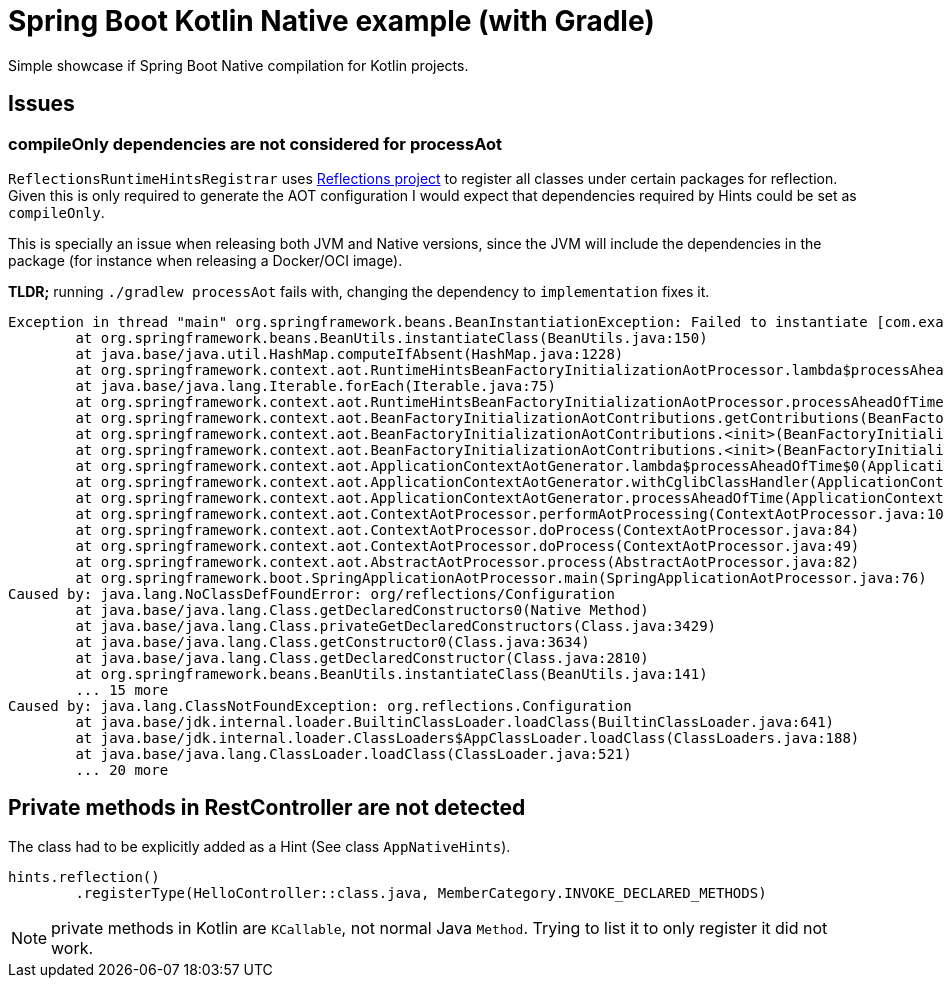 = Spring Boot Kotlin Native example (with Gradle)

Simple showcase if Spring Boot Native compilation for Kotlin projects.

== Issues

=== compileOnly dependencies are not considered for processAot

`ReflectionsRuntimeHintsRegistrar` uses https://github.com/ronmamo/reflections[Reflections project] to register all classes under certain packages for reflection.
Given this is only required to generate the AOT configuration I would expect that dependencies required by Hints could be set as `compileOnly`.

This is specially an issue when releasing both JVM and Native versions, since the JVM will include the dependencies in the package (for instance when releasing a Docker/OCI image).

**TLDR;** running `./gradlew processAot` fails with, changing the dependency to `implementation` fixes it.

```
Exception in thread "main" org.springframework.beans.BeanInstantiationException: Failed to instantiate [com.example.demokotlinnative.aot.ReflectionsRuntimeHintsRegistrar]: Unresolvable class definition
        at org.springframework.beans.BeanUtils.instantiateClass(BeanUtils.java:150)
        at java.base/java.util.HashMap.computeIfAbsent(HashMap.java:1228)
        at org.springframework.context.aot.RuntimeHintsBeanFactoryInitializationAotProcessor.lambda$processAheadOfTime$1(RuntimeHintsBeanFactoryInitializationAotProcessor.java:63)
        at java.base/java.lang.Iterable.forEach(Iterable.java:75)
        at org.springframework.context.aot.RuntimeHintsBeanFactoryInitializationAotProcessor.processAheadOfTime(RuntimeHintsBeanFactoryInitializationAotProcessor.java:62)
        at org.springframework.context.aot.BeanFactoryInitializationAotContributions.getContributions(BeanFactoryInitializationAotContributions.java:67)
        at org.springframework.context.aot.BeanFactoryInitializationAotContributions.<init>(BeanFactoryInitializationAotContributions.java:49)
        at org.springframework.context.aot.BeanFactoryInitializationAotContributions.<init>(BeanFactoryInitializationAotContributions.java:44)
        at org.springframework.context.aot.ApplicationContextAotGenerator.lambda$processAheadOfTime$0(ApplicationContextAotGenerator.java:58)
        at org.springframework.context.aot.ApplicationContextAotGenerator.withCglibClassHandler(ApplicationContextAotGenerator.java:67)
        at org.springframework.context.aot.ApplicationContextAotGenerator.processAheadOfTime(ApplicationContextAotGenerator.java:53)
        at org.springframework.context.aot.ContextAotProcessor.performAotProcessing(ContextAotProcessor.java:106)
        at org.springframework.context.aot.ContextAotProcessor.doProcess(ContextAotProcessor.java:84)
        at org.springframework.context.aot.ContextAotProcessor.doProcess(ContextAotProcessor.java:49)
        at org.springframework.context.aot.AbstractAotProcessor.process(AbstractAotProcessor.java:82)
        at org.springframework.boot.SpringApplicationAotProcessor.main(SpringApplicationAotProcessor.java:76)
Caused by: java.lang.NoClassDefFoundError: org/reflections/Configuration
        at java.base/java.lang.Class.getDeclaredConstructors0(Native Method)
        at java.base/java.lang.Class.privateGetDeclaredConstructors(Class.java:3429)
        at java.base/java.lang.Class.getConstructor0(Class.java:3634)
        at java.base/java.lang.Class.getDeclaredConstructor(Class.java:2810)
        at org.springframework.beans.BeanUtils.instantiateClass(BeanUtils.java:141)
        ... 15 more
Caused by: java.lang.ClassNotFoundException: org.reflections.Configuration
        at java.base/jdk.internal.loader.BuiltinClassLoader.loadClass(BuiltinClassLoader.java:641)
        at java.base/jdk.internal.loader.ClassLoaders$AppClassLoader.loadClass(ClassLoaders.java:188)
        at java.base/java.lang.ClassLoader.loadClass(ClassLoader.java:521)
        ... 20 more
```

== Private methods in RestController are not detected

The class had to be explicitly added as a Hint (See class `AppNativeHints`).

```kotlin
hints.reflection()
        .registerType(HelloController::class.java, MemberCategory.INVOKE_DECLARED_METHODS)
```


NOTE: private methods in Kotlin are `KCallable`, not normal Java `Method`.
Trying to list it to only register it did not work.